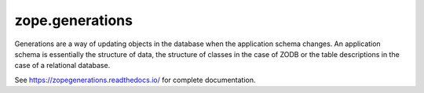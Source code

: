==================
 zope.generations
==================

.. image:: https://img.shields.io/pypi/v/zope.generations.svg
   :target: https://pypi.org/project/zope.generations/
   :alt: Latest Version

.. image:: https://img.shields.io/pypi/pyversions/zope.generations.svg
   :target: https://pypi.org/project/zope.generations/
   :alt: Supported Python versions

.. image:: https://readthedocs.org/projects/zopegenerations/badge/?version=latest
   :target: https://zopegenerations.readthedocs.io/en/latest/?badge=latest
   :alt: Documentation Status

.. image:: https://travis-ci.org/zopefoundation/zope.generations.svg?branch=master
   :target: https://travis-ci.org/zopefoundation/zope.generations
   :alt: Build Status

.. image:: https://coveralls.io/repos/github/zopefoundation/zope.generations/badge.svg
   :target: https://coveralls.io/github/zopefoundation/zope.generations
   :alt: Code Coverage

Generations are a way of updating objects in the database when the application
schema changes.  An application schema is essentially the structure of data,
the structure of classes in the case of ZODB or the table descriptions in the
case of a relational database.

See https://zopegenerations.readthedocs.io/ for complete documentation.
